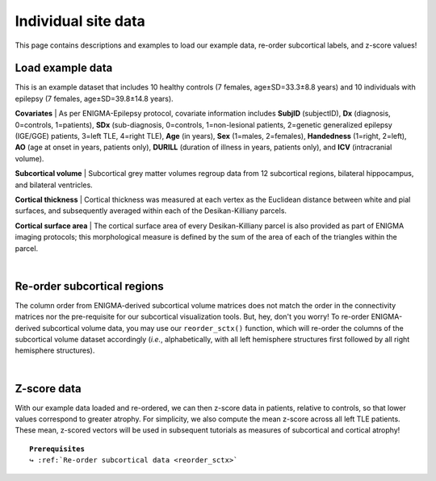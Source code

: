 .. _load_ct:

.. title:: Load example data

Individual site data
======================================

This page contains descriptions and examples to load our example data, re-order subcortical labels, and z-score values!


.. _load_example_data:

Load example data
---------------------------

This is an example dataset that includes 10 healthy controls (7 females, age±SD=33.3±8.8 years) and 10 individuals with 
epilepsy (7 females, age±SD=39.8±14.8 years).

**Covariates** | As per ENIGMA-Epilepsy protocol, covariate information includes **SubjID** (subjectID),
**Dx** (diagnosis, 0=controls, 1=patients), **SDx** (sub-diagnosis, 0=controls,
1=non-lesional patients, 2=genetic generalized epilepsy (IGE/GGE) patients, 3=left TLE,
4=right TLE), **Age** (in years), **Sex** (1=males, 2=females), **Handedness** (1=right, 2=left),
**AO** (age at onset in years, patients only), **DURILL** (duration of illness in years, patients only),
and **ICV** (intracranial volume).

**Subcortical volume** | Subcortical grey matter volumes regroup data from 12 subcortical regions, bilateral hippocampus, and bilateral ventricles.


**Cortical thickness** | Cortical thickness was measured at each vertex as the Euclidean distance between white and pial surfaces,
and subsequently averaged within each of the Desikan-Killiany parcels.

**Cortical surface area** | The cortical surface area of every Desikan-Killiany parcel is also provided as part of ENIGMA imaging protocols;
this morphological measure is defined by the sum of the area of each of the triangles within the parcel.

.. tabs::

   .. code-tab:: py **Python** | mega
       
        >>> from enigmatoolbox.datasets import load_example_data

        >>> # Load all example data from an individual site
        >>> cov, metr1_SubVol, metr2_CortThick, metr3_CortSurf = load_example_data()

   .. code-tab:: matlab **Matlab** | mega

        % Load all example data from an individual site
        [cov, metr1_SubVol, metr2_CortThick, metr3_CortSurf] = load_example_data();


|


.. _reorder_sctx:

Re-order subcortical regions
------------------------------------
The column order from ENIGMA-derived subcortical volume matrices does not match the order in the connectivity matrices nor
the pre-requisite for our subcortical visualization tools. But, hey, don't you worry! To re-order ENIGMA-derived subcortical volume data, you may use 
our ``reorder_sctx()`` function, which will re-order the columns of the subcortical volume dataset accordingly (*i.e.*, alphabetically,
with all left hemisphere structures first followed by all right hemisphere structures). 

.. tabs::

   .. code-tab:: py **Python** | mega
       
        >>> from enigmatoolbox.utils.useful import reorder_sctx
        
        >>> # Re-order the subcortical data alphabetically and by hemisphere
        >>> metr1_SubVol_r = reorder_sctx(metr1_SubVol)

   .. code-tab:: matlab **Matlab** | mega

        % Re-order the subcortical data alphabetically and by hemisphere
        metr1_SubVol_r = reorder_sctx(metr1_SubVol);

     
|


.. _zscore_data:

Z-score data
------------------------------------
With our example data loaded and re-ordered, we can then z-score data in patients, relative to controls,
so that lower values correspond to greater atrophy. For simplicity, we also compute the mean z-score across
all left TLE patients. These mean, z-scored vectors will be used in subsequent tutorials as measures of subcortical 
and cortical atrophy!

.. parsed-literal:: 

    **Prerequisites**
    ↪ :ref:`Re-order subcortical data <reorder_sctx>`

.. tabs::

   .. code-tab:: py **Python** | mega
       
        >>> from enigmatoolbox.utils.useful import zscore_matrix
        
        >>> # Z-score patients' data relative to controls (lower z-score = more atrophy)
        >>> group = cov['Dx'].to_list()
        >>> controlCode = 0
        >>> SV_z = zscore_matrix(metr1_SubVol_r.iloc[:, 1:-1], group, controlCode)
        >>> CT_z = zscore_matrix(metr2_CortThick.iloc[:, 1:-5], group, controlCode)
        >>> SA_z = zscore_matrix(metr3_CortSurf.iloc[:, 1:-5], group, controlCode)

        >>> # Mean z-score values across individuals with from a specific group (e.g., left TLE, that is SDx == 3)
        >>> SV_z_mean = SV_z.iloc[cov[cov['SDx'] == 3].index, :].mean(axis=0)
        >>> CT_z_mean = CT_z.iloc[cov[cov['SDx'] == 3].index, :].mean(axis=0)
        >>> SA_z_mean = SA_z.iloc[cov[cov['SDx'] == 3].index, :].mean(axis=0)

   .. code-tab:: matlab **Matlab** | mega

        % Z-score patients' data relative to controls (lower z-score = more atrophy)
        group        = cov.Dx;
        controlCode  = 0;
        SV_z         = zscore_matrix(metr1_SubVol_r(:, 2:end-1), group, controlCode);
        CT_z         = zscore_matrix(metr2_CortThick(:, 2:end-5), group, controlCode);
        SA_z         = zscore_matrix(metr3_CortSurf(:, 2:end-5), group, controlCode);

        % Mean z-score values across individuals with from a specific group (e.g., left TLE, that is SDx == 3)
        SV_z_mean    = array2table(mean(SV_z{find(cov.SDx == 3), :}, 1), ...
                                   'VariableNames', SV_z.Properties.VariableNames);
        CT_z_mean    = array2table(mean(CT_z{find(cov.SDx == 3), :}, 1), ...
                                   'VariableNames', CT_z.Properties.VariableNames);
        SA_z_mean    = array2table(mean(SA_z{find(cov.SDx == 3), :}, 1), ...
                                   'VariableNames', SA_z.Properties.VariableNames);